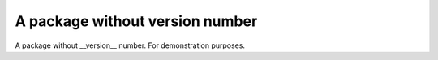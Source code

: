 A package without version number
================================

A package without __version__ number. For demonstration purposes.
